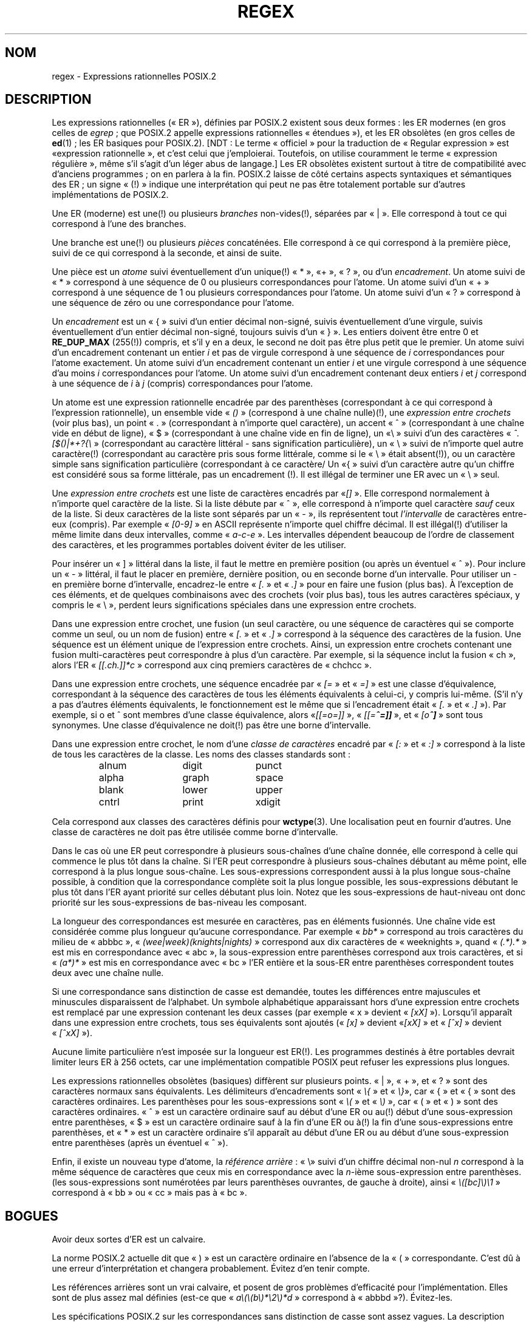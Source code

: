 .ie  t .ds dg \(dg
.el .ds dg (!)
.\" From Henry Spencer's regex package (as found in the apache
.\" distribution). The package carries the following copyright:
.\"
.\"  Copyright 1992, 1993, 1994 Henry Spencer.  All rights reserved.
.\"  This software is not subject to any license of the American Telephone
.\"  and Telegraph Company or of the Regents of the University of California.
.\"
.\"  Permission is granted to anyone to use this software for any purpose
.\"  on any computer system, and to alter it and redistribute it, subject
.\"  to the following restrictions:
.\"
.\"  1. The author is not responsible for the consequences of use of this
.\"     software, no matter how awful, even if they arise from flaws in it.
.\"
.\"  2. The origin of this software must not be misrepresented, either by
.\"     explicit claim or by omission.  Since few users ever read sources,
.\"     credits must appear in the documentation.
.\"
.\"  3. Altered versions must be plainly marked as such, and must not be
.\"     misrepresented as being the original software.  Since few users
.\"     ever read sources, credits must appear in the documentation.
.\"
.\"  4. This notice may not be removed or altered.
.\"
.\" In order to comply with `credits must appear in the documentation'
.\" I added an AUTHOR paragraph below - aeb.
.\"
.\" In the default nroff environment there is no dagger \(dg.
.\"
.\" 2005-05-11 Removed discussion of `[[:<:]]' and `[[:>:]]', which
.\" 	appear not to be in the glibc implementation of regcomp
.\"
.\"*******************************************************************
.\"
.\" This file was generated with po4a. Translate the source file.
.\"
.\"*******************************************************************
.TH REGEX 7 "12 janvier 2009" "" "Manuel du programmeur Linux"
.SH NOM
regex \- Expressions rationnelles POSIX.2
.SH DESCRIPTION
Les expressions rationnelles («\ ER\ »), définies par POSIX.2 existent sous
deux formes\ : les ER modernes (en gros celles de \fIegrep\fP\ ; que POSIX.2
appelle expressions rationnelles «\ étendues\ »), et les ER obsolètes (en
gros celles de \fBed\fP(1)\ ; les ER basiques pour POSIX.2). [NDT\ : Le terme
«\ officiel\ » pour la traduction de «\ Regular expression\ » est «\
expression rationnelle\ », et c'est celui que j'emploierai. Toutefois, on
utilise couramment le terme «\ expression régulière\ », même s'il s'agit
d'un léger abus de langage.] Les ER obsolètes existent surtout à titre de
compatibilité avec d'anciens programmes\ ; on en parlera à la fin. POSIX.2
laisse de côté certains aspects syntaxiques et sémantiques des ER\ ; un
signe «\ \*(dg\ » indique une interprétation qui peut ne pas être totalement
portable sur d'autres implémentations de POSIX.2.
.PP
Une ER (moderne) est une\*(dg ou plusieurs \fIbranches\fP non\-vides\*(dg,
séparées par «\ |\ ». Elle correspond à tout ce qui correspond à l'une des
branches.
.PP
Une branche est une\*(dg ou plusieurs \fIpièces\fP concaténées. Elle correspond
à ce qui correspond à la première pièce, suivi de ce qui correspond à la
seconde, et ainsi de suite.
.PP
Une pièce est un \fIatome\fP suivi éventuellement d'un unique\*(dg «\ *\ », «\
+\ », «\ ?\ », ou d'un \fIencadrement\fP. Un atome suivi de «\ *\ » correspond
à une séquence de 0 ou plusieurs correspondances pour l'atome. Un atome
suivi d'un «\ +\ » correspond à une séquence de 1 ou plusieurs
correspondances pour l'atome. Un atome suivi d'un «\ ?\ » correspond à une
séquence de zéro ou une correspondance pour l'atome.
.PP
Un \fIencadrement\fP est un «\ {\ » suivi d'un entier décimal non\-signé, suivis
éventuellement d'une virgule, suivis éventuellement d'un entier décimal
non\-signé, toujours suivis d'un «\ }\ ». Les entiers doivent être entre 0 et
\fBRE_DUP_MAX\fP (255\*(dg) compris, et s'il y en a deux, le second ne doit pas
être plus petit que le premier. Un atome suivi d'un encadrement contenant un
entier \fIi\fP et pas de virgule correspond à une séquence de \fIi\fP
correspondances pour l'atome exactement. Un atome suivi d'un encadrement
contenant un entier \fIi\fP et une virgule correspond à une séquence d'au moins
\fIi\fP correspondances pour l'atome. Un atome suivi d'un encadrement contenant
deux entiers \fIi\fP et \fIj\fP correspond à une séquence de \fIi\fP à \fIj\fP (compris)
correspondances pour l'atome.
.PP
Un atome est une expression rationnelle encadrée par des parenthèses
(correspondant à ce qui correspond à l'expression rationnelle), un ensemble
vide «\ \fI()\fP\ » (correspond à une chaîne nulle)\*(dg, une \fIexpression
entre crochets\fP (voir plus bas), un point «\ .\ » (correspondant à n'importe
quel caractère), un accent «\ ^\ » (correspondant à une chaîne vide en début
de ligne), «\ $\ » (correspondant à une chaîne vide en fin de ligne), un «\
\e\ » suivi d'un des caractères «\ \fI^.[$()|*+?{\e\fP\ » (correspondant au
caractère littéral \- sans signification particulière), un «\ \e\ » suivi de
n'importe quel autre caractère\*(dg (correspondant au caractère pris sous
forme littérale, comme si le «\ \e\ » était absent\*(dg), ou un caractère
simple sans signification particulière (correspondant à ce caractère/ Un «\
{\ » suivi d'un caractère autre qu'un chiffre est considéré sous sa forme
littérale, pas un encadrement \*(dg. Il est illégal de terminer une ER avec
un «\ \e\ » seul.
.PP
Une \fIexpression entre crochets\fP est une liste de caractères encadrés par «\
\fI[]\fP\ ». Elle correspond normalement à n'importe quel caractère de la
liste. Si la liste débute par «\ ^\ », elle correspond à n'importe quel
caractère \fIsauf\fP ceux de la liste. Si deux caractères de la liste sont
séparés par un «\ \-\ », ils représentent tout \fIl'intervalle\fP de caractères
entre\-eux (compris). Par exemple «\ \fI[0\-9]\fP\ » en ASCII représente n'importe
quel chiffre décimal. Il est illégal\*(dg d'utiliser la même limite dans
deux intervalles, comme «\ \fIa\-c\-e\fP\ ». Les intervalles dépendent beaucoup
de l'ordre de classement des caractères, et les programmes portables doivent
éviter de les utiliser.
.PP
Pour insérer un «\ ]\ » littéral dans la liste, il faut le mettre en
première position (ou après un éventuel «\ ^\ »). Pour inclure un «\ \-\ »
littéral, il faut le placer en première, dernière position, ou en seconde
borne d'un intervalle. Pour utiliser un \- en première borne d'intervalle,
encadrez\-le entre «\ \fI[.\fP\ » et «\ \fI.]\fP\ » pour en faire une fusion (plus
bas). À l'exception de ces éléments, et de quelques combinaisons avec des
crochets (voir plus bas), tous les autres caractères spéciaux, y compris le
«\ \e\ », perdent leurs significations spéciales dans une expression entre
crochets.
.PP
Dans une expression entre crochet, une fusion (un seul caractère, ou une
séquence de caractères qui se comporte comme un seul, ou un nom de fusion)
entre «\ \fI[.\fP\ » et «\ \fI.]\fP\ » correspond à la séquence des caractères de
la fusion. Une séquence est un élément unique de l'expression entre
crochets. Ainsi, un expression entre crochets contenant une fusion
multi\-caractères peut correspondre à plus d'un caractère. Par exemple, si la
séquence inclut la fusion «\ ch\ », alors l'ER «\ \fI[[.ch.]]*c\fP\ »
correspond aux cinq premiers caractères de «\ chchcc\ ».
.PP
Dans une expression entre crochets, une séquence encadrée par «\ \fI[=\fP\ » et
«\ \fI=]\fP\ » est une classe d'équivalence, correspondant à la séquence des
caractères de tous les éléments équivalents à celui\-ci, y compris
lui\-même. (S'il n'y a pas d'autres éléments équivalents, le fonctionnement
est le même que si l'encadrement était «\ \fI[.\fP\ » et «\ \fI.]\fP\ »). Par
exemple, si o et \o'o^' sont membres d'une classe équivalence, alors «\
\fI[[=o=]]\fP\ », «\ \fI[[=\o'o^'=]]\fP\ », et «\ \fI[o\o'o^']\fP\ » sont tous
synonymes. Une classe d'équivalence ne doit\*(dg pas être une borne
d'intervalle.
.PP
Dans une expression entre crochet, le nom d'une \fIclasse de caractères\fP
encadré par «\ \fI[:\fP\ » et «\ \fI:]\fP\ » correspond à la liste de tous les
caractères de la classe. Les noms des classes standards sont\ :
.PP
.RS
.nf
.ta 3c 6c 9c
alnum	digit	punct
alpha	graph	space
blank	lower	upper
cntrl	print	xdigit
.fi
.RE
.PP
.\" As per http://bugs.debian.org/cgi-bin/bugreport.cgi?bug=295666
.\" The following does not seem to apply in the glibc implementation
.\" .PP
.\" There are two special cases\*(dg of bracket expressions:
.\" the bracket expressions "\fI[[:<:]]\fP" and "\fI[[:>:]]\fP" match
.\" the null string at the beginning and end of a word respectively.
.\" A word is defined as a sequence of
.\" word characters
.\" which is neither preceded nor followed by
.\" word characters.
.\" A word character is an
.\" .I alnum
.\" character (as defined by
.\" .BR wctype (3))
.\" or an underscore.
.\" This is an extension,
.\" compatible with but not specified by POSIX.2,
.\" and should be used with
.\" caution in software intended to be portable to other systems.
Cela correspond aux classes des caractères définis pour \fBwctype\fP(3). Une
localisation peut en fournir d'autres. Une classe de caractères ne doit pas
être utilisée comme borne d'intervalle.
.PP
Dans le cas où une ER peut correspondre à plusieurs sous\-chaînes d'une
chaîne donnée, elle correspond à celle qui commence le plus tôt dans la
chaîne. Si l'ER peut correspondre à plusieurs sous\-chaînes débutant au même
point, elle correspond à la plus longue sous\-chaîne. Les sous\-expressions
correspondent aussi à la plus longue sous\-chaîne possible, à condition que
la correspondance complète soit la plus longue possible, les
sous\-expressions débutant le plus tôt dans l'ER ayant priorité sur celles
débutant plus loin. Notez que les sous\-expressions de haut\-niveau ont donc
priorité sur les sous\-expressions de bas\-niveau les composant.
.PP
La longueur des correspondances est mesurée en caractères, pas en éléments
fusionnés. Une chaîne vide est considérée comme plus longueur qu'aucune
correspondance. Par exemple «\ \fIbb*\fP\ » correspond au trois caractères du
milieu de «\ abbbc\ », «\ \fI(wee|week)(knights|nights)\fP\ » correspond aux
dix caractères de «\ weeknights\ », quand «\ \fI(.*).*\fP\ » est mis en
correspondance avec «\ abc\ », la sous\-expression entre parenthèses
correspond aux trois caractères, et si «\ \fI(a*)*\fP\ » est mis en
correspondance avec «\ bc\ » l'ER entière et la sous\-ER entre parenthèses
correspondent toutes deux avec une chaîne nulle.
.PP
Si une correspondance sans distinction de casse est demandée, toutes les
différences entre majuscules et minuscules disparaissent de l'alphabet. Un
symbole alphabétique apparaissant hors d'une expression entre crochets est
remplacé par une expression contenant les deux casses (par exemple «\ x\ »
devient «\ \fI[xX]\fP\ »). Lorsqu'il apparaît dans une expression entre
crochets, tous ses équivalents sont ajoutés («\ \fI[x]\fP\ » devient «\
\fI[xX]\fP\ » et «\ \fI[^x]\fP\ » devient «\ \fI[^xX]\fP\ »).
.PP
Aucune limite particulière n'est imposée sur la longueur est ER\*(dg. Les
programmes destinés à être portables devrait limiter leurs ER à 256 octets,
car une implémentation compatible POSIX peut refuser les expressions plus
longues.
.PP
Les expressions rationnelles obsolètes (basiques) diffèrent sur plusieurs
points. «\ |\ », «\ +\ », et «\ ?\ » sont des caractères normaux sans
équivalents. Les délimiteurs d'encadrements sont «\ \fI\e{\fP\ » et «\ \fI\e}\fP\
», car «\ {\ » et «\ {\ » sont des caractères ordinaires. Les parenthèses
pour les sous\-expressions sont «\ \fI\e(\fP\ » et «\ \fI\e)\fP\ », car «\ (\ » et
«\ )\ » sont des caractères ordinaires. «\ ^\ » est un caractère ordinaire
sauf au début d'une ER ou au\*(dg début d'une sous\-expression entre
parenthèses, «\ $\ » est un caractère ordinaire sauf à la fin d'une ER ou
à\*(dg la fin d'une sous\-expressions entre parenthèses, et «\ *\ » est un
caractère ordinaire s'il apparaît au début d'une ER ou au début d'une
sous\-expression entre parenthèses (après un éventuel «\ ^\ »).
.PP
Enfin, il existe un nouveau type d'atome, la \fIréférence arrière\fP\ : «\ \e\
» suivi d'un chiffre décimal non\-nul \fIn\fP correspond à la même séquence de
caractères que ceux mis en correspondance avec la \fIn\fP\-ième sous\-expression
entre parenthèses. (les sous\-expressions sont numérotées par leurs
parenthèses ouvrantes, de gauche à droite), ainsi «\ \fI\e([bc]\e)\e1\fP\ »
correspond à «\ bb\ » ou «\ cc\ » mais pas à «\ bc\ ».
.SH BOGUES
Avoir deux sortes d'ER est un calvaire.
.PP
La norme POSIX.2 actuelle dit que «\ )\ » est un caractère ordinaire en
l'absence de la «\ (\ » correspondante. C'est dû à une erreur
d'interprétation et changera probablement. Évitez d'en tenir compte.
.PP
Les références arrières sont un vrai calvaire, et posent de gros problèmes
d'efficacité pour l'implémentation. Elles sont de plus assez mal définies
(est\-ce que «\ \fIa\e(\e(b\e)*\e2\e)*d\fP\ » correspond à «\ abbbd\ »\
?). Évitez\-les.
.PP
.\" As per http://bugs.debian.org/cgi-bin/bugreport.cgi?bug=295666
.\" The following does not seem to apply in the glibc implementation
.\" .PP
.\" The syntax for word boundaries is incredibly ugly.
Les spécifications POSIX.2 sur les correspondances sans distinction de casse
sont assez vagues. La description donnée plus haut est le consensus actuel
parmi les implémenteurs.
.SH AUTEUR
.\" Sigh... The page license means we must have the author's name
.\" in the formatted output.
Cette page a été prise dans le paquet regex de Henry Spencer.
.SH "VOIR AUSSI"
\fBgrep\fP(1), \fBregex\fP(3)
.PP
POSIX.2, section 2.8 (Regular Expression Notation).
.SH COLOPHON
Cette page fait partie de la publication 3.23 du projet \fIman\-pages\fP
Linux. Une description du projet et des instructions pour signaler des
anomalies peuvent être trouvées à l'adresse
<URL:http://www.kernel.org/doc/man\-pages/>.
.SH TRADUCTION
Depuis 2010, cette traduction est maintenue à l'aide de l'outil
po4a <URL:http://po4a.alioth.debian.org/> par l'équipe de
traduction francophone au sein du projet perkamon
<URL:http://alioth.debian.org/projects/perkamon/>.
.PP
Christophe Blaess <URL:http://www.blaess.fr/christophe/> (1996-2003),
Alain Portal <URL:http://manpagesfr.free.fr/> (2003-2006).
Julien Cristau et l'équipe francophone de traduction de Debian\ (2006-2009).
.PP
Veuillez signaler toute erreur de traduction en écrivant à
<perkamon\-l10n\-fr@lists.alioth.debian.org>.
.PP
Vous pouvez toujours avoir accès à la version anglaise de ce document en
utilisant la commande
«\ \fBLC_ALL=C\ man\fR \fI<section>\fR\ \fI<page_de_man>\fR\ ».
